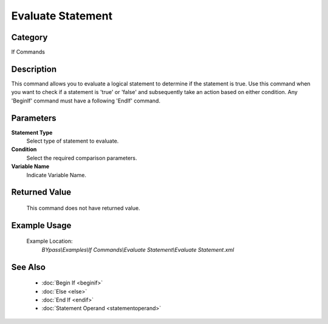 Evaluate Statement
==================

Category
--------
If Commands

Description
-----------

This command allows you to evaluate a logical statement to determine if the statement is true. Use this command when you want to check if a statement is 'true' or 'false' and subsequently take an action based on either condition. Any 'BeginIf' command must have a following 'EndIf' command.

Parameters
----------

**Statement Type**
	Select type of statement to evaluate.

**Condition**
	Select the required comparison parameters.

**Variable Name**
	Indicate Variable Name.



Returned Value
--------------
	This command does not have returned value.

Example Usage
-------------

	Example Location:  
		`BYpass\\Examples\\If Commands\\Evaluate Statement\\Evaluate Statement.xml`

See Also
--------
	- :doc:`Begin If <beginif>`
	- :doc:`Else <else>`
	- :doc:`End If <endif>`
	- :doc:`Statement Operand <statementoperand>`

	
